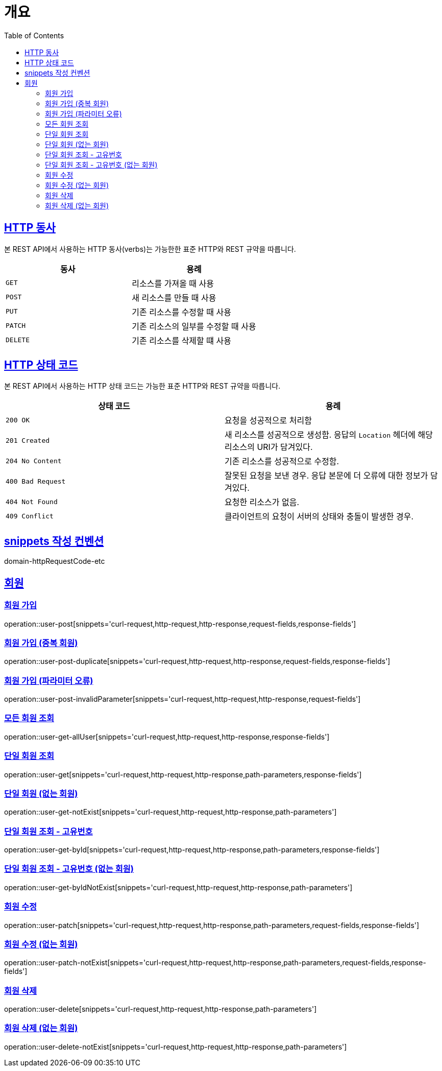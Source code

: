 :doctype: book
:icons: font
:source-highlighter: highlightjs
:toc: left
:toclevels: 2
:sectlinks:


[[overview]]
= 개요

[[overview-http-verbs]]
== HTTP 동사

본 REST API에서 사용하는 HTTP 동사(verbs)는 가능한한 표준 HTTP와 REST 규약을 따릅니다.

|===
| 동사 | 용례

| `GET`
| 리소스를 가져올 때 사용

| `POST`
| 새 리소스를 만들 때 사용

| `PUT`
| 기존 리소스를 수정할 때 사용

| `PATCH`
| 기존 리소스의 일부를 수정할 때 사용

| `DELETE`
| 기존 리소스를 삭제할 떄 사용
|===

[[overview-http-status-codes]]
== HTTP 상태 코드

본 REST API에서 사용하는 HTTP 상태 코드는 가능한 표준 HTTP와 REST 규약을 따릅니다.

|===
| 상태 코드 | 용례

| `200 OK`
| 요청을 성공적으로 처리함

| `201 Created`
| 새 리소스를 성공적으로 생성함. 응답의 `Location` 헤더에 해당 리소스의 URI가 담겨있다.

| `204 No Content`
| 기존 리소스를 성공적으로 수정함.

| `400 Bad Request`
| 잘못된 요청을 보낸 경우. 응답 본문에 더 오류에 대한 정보가 담겨있다.

| `404 Not Found`
| 요청한 리소스가 없음.

| `409 Conflict`
| 클라이언트의 요청이 서버의 상태와 충돌이 발생한 경우.
|===

[[snippets-write-convention]]
== snippets 작성 컨벤션
domain-httpRequestCode-etc

== 회원
=== 회원 가입
operation::user-post[snippets='curl-request,http-request,http-response,request-fields,response-fields']

=== 회원 가입 (중복 회원)
operation::user-post-duplicate[snippets='curl-request,http-request,http-response,request-fields,response-fields']

=== 회원 가입 (파라미터 오류)
operation::user-post-invalidParameter[snippets='curl-request,http-request,http-response,request-fields']

=== 모든 회원 조회
operation::user-get-allUser[snippets='curl-request,http-request,http-response,response-fields']

=== 단일 회원 조회
operation::user-get[snippets='curl-request,http-request,http-response,path-parameters,response-fields']

=== 단일 회원 (없는 회원)
operation::user-get-notExist[snippets='curl-request,http-request,http-response,path-parameters']

=== 단일 회원 조회 - 고유번호
operation::user-get-byId[snippets='curl-request,http-request,http-response,path-parameters,response-fields']

=== 단일 회원 조회 - 고유번호 (없는 회원)
operation::user-get-byIdNotExist[snippets='curl-request,http-request,http-response,path-parameters']

=== 회원 수정
operation::user-patch[snippets='curl-request,http-request,http-response,path-parameters,request-fields,response-fields']

=== 회원 수정 (없는 회원)
operation::user-patch-notExist[snippets='curl-request,http-request,http-response,path-parameters,request-fields,response-fields']

=== 회원 삭제
operation::user-delete[snippets='curl-request,http-request,http-response,path-parameters']

=== 회원 삭제 (없는 회원)
operation::user-delete-notExist[snippets='curl-request,http-request,http-response,path-parameters']